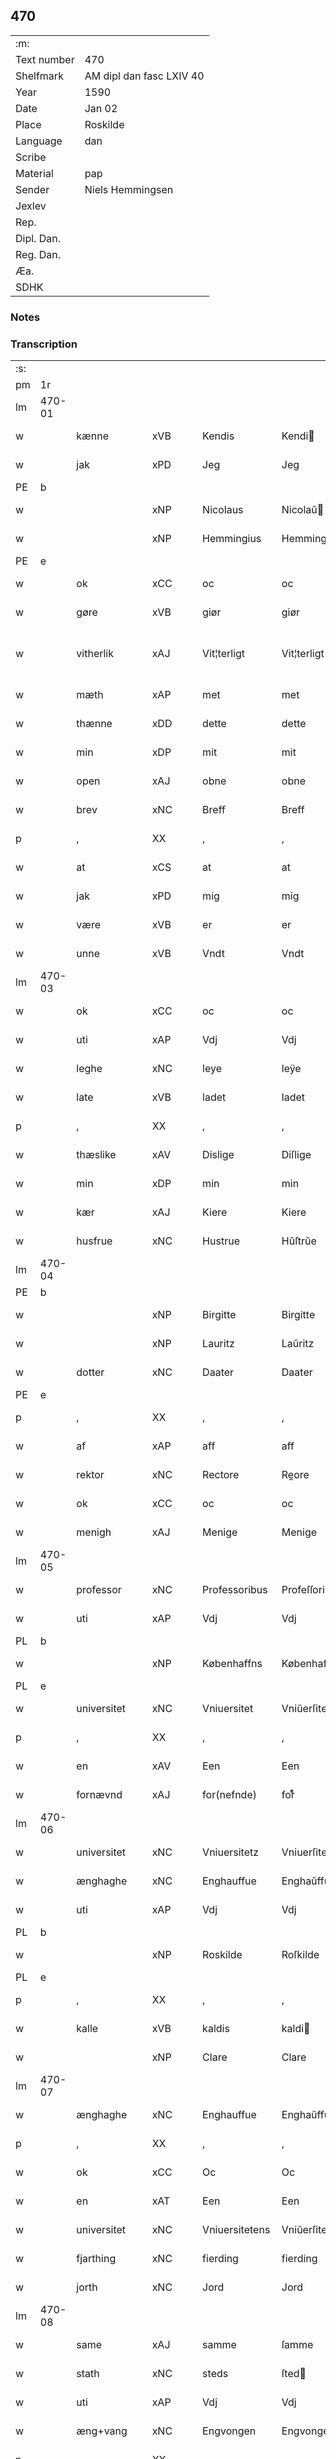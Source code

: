** 470
| :m:         |                          |
| Text number | 470                      |
| Shelfmark   | AM dipl dan fasc LXIV 40 |
| Year        | 1590                     |
| Date        | Jan 02                   |
| Place       | Roskilde                 |
| Language    | dan                      |
| Scribe      |                          |
| Material    | pap                      |
| Sender      | Niels Hemmingsen         |
| Jexlev      |                          |
| Rep.        |                          |
| Dipl. Dan.  |                          |
| Reg. Dan.   |                          |
| Æa.         |                          |
| SDHK        |                          |

*** Notes


*** Transcription
| :s: |        |               |                |   |   |                |                |   |   |   |   |     |   |   |   |               |
| pm  |     1r |               |                |   |   |                |                |   |   |   |   |     |   |   |   |               |
| lm  | 470-01 |               |                |   |   |                |                |   |   |   |   |     |   |   |   |               |
| w   |        | kænne         | xVB            |   |   | Kendis         | Kendi         |   |   |   |   | dan |   |   |   |        470-01 |
| w   |        | jak           | xPD            |   |   | Jeg            | Jeg            |   |   |   |   | dan |   |   |   |        470-01 |
| PE  |      b |               |                |   |   |                |                |   |   |   |   |     |   |   |   |               |
| w   |        |               | xNP            |   |   | Nicolaus       | Nicolaŭ       |   |   |   |   | lat |   |   |   |        470-01 |
| w   |        |               | xNP            |   |   | Hemmingius     | Hemmingiŭ     |   |   |   |   | lat |   |   |   |        470-01 |
| PE  |      e |               |                |   |   |                |                |   |   |   |   |     |   |   |   |               |
| w   |        | ok            | xCC            |   |   | oc             | oc             |   |   |   |   | dan |   |   |   |        470-01 |
| w   |        | gøre          | xVB            |   |   | giør           | giør           |   |   |   |   | dan |   |   |   |        470-01 |
| w   |        | vitherlik      | xAJ            |   |   | Vit¦terligt    | Vit¦terligt    |   |   |   |   | dan |   |   |   | 470-01—470-02 |
| w   |        | mæth          | xAP            |   |   | met            | met            |   |   |   |   | dan |   |   |   |        470-02 |
| w   |        | thænne        | xDD            |   |   | dette          | dette          |   |   |   |   | dan |   |   |   |        470-02 |
| w   |        | min           | xDP            |   |   | mit            | mit            |   |   |   |   | dan |   |   |   |        470-02 |
| w   |        | open          | xAJ            |   |   | obne           | obne           |   |   |   |   | dan |   |   |   |        470-02 |
| w   |        | brev          | xNC            |   |   | Breff          | Breff          |   |   |   |   | dan |   |   |   |        470-02 |
| p   |        | ,             | XX             |   |   | ,              | ,              |   |   |   |   | dan |   |   |   |        470-02 |
| w   |        | at            | xCS            |   |   | at             | at             |   |   |   |   | dan |   |   |   |        470-02 |
| w   |        | jak           | xPD            |   |   | mig            | mig            |   |   |   |   | dan |   |   |   |        470-02 |
| w   |        | være          | xVB            |   |   | er             | er             |   |   |   |   | dan |   |   |   |        470-02 |
| w   |        | unne          | xVB            |   |   | Vndt           | Vndt           |   |   |   |   | dan |   |   |   |        470-02 |
| lm  | 470-03 |               |                |   |   |                |                |   |   |   |   |     |   |   |   |               |
| w   |        | ok            | xCC            |   |   | oc             | oc             |   |   |   |   | dan |   |   |   |        470-03 |
| w   |        | uti           | xAP            |   |   | Vdj            | Vdj            |   |   |   |   | dan |   |   |   |        470-03 |
| w   |        | leghe         | xNC            |   |   | leye           | leÿe           |   |   |   |   | dan |   |   |   |        470-03 |
| w   |        | late          | xVB            |   |   | ladet          | ladet          |   |   |   |   | dan |   |   |   |        470-03 |
| p   |        | ,             | XX             |   |   | ,              | ,              |   |   |   |   | dan |   |   |   |        470-03 |
| w   |        | thæslike        | xAV            |   |   | Dislige        | Diſlige        |   |   |   |   | dan |   |   |   |        470-03 |
| w   |        | min           | xDP            |   |   | min            | min            |   |   |   |   | dan |   |   |   |        470-03 |
| w   |        | kær           | xAJ            |   |   | Kiere          | Kiere          |   |   |   |   | dan |   |   |   |        470-03 |
| w   |        | husfrue       | xNC            |   |   | Hustrue        | Hŭſtrŭe        |   |   |   |   | dan |   |   |   |        470-03 |
| lm  | 470-04 |               |                |   |   |                |                |   |   |   |   |     |   |   |   |               |
| PE  |      b |               |                |   |   |                |                |   |   |   |   |     |   |   |   |               |
| w   |        |               | xNP            |   |   | Birgitte       | Birgitte       |   |   |   |   | dan |   |   |   |        470-04 |
| w   |        |               | xNP            |   |   | Lauritz        | Laŭritz        |   |   |   |   | dan |   |   |   |        470-04 |
| w   |        | dotter        | xNC            |   |   | Daater         | Daater         |   |   |   |   | dan |   |   |   |        470-04 |
| PE  |      e |               |                |   |   |                |                |   |   |   |   |     |   |   |   |               |
| p   |        | ,             | XX             |   |   | ,              | ,              |   |   |   |   | dan |   |   |   |        470-04 |
| w   |        | af            | xAP            |   |   | aff            | aff            |   |   |   |   | dan |   |   |   |        470-04 |
| w   |        | rektor       | xNC            |   |   | Rectore        | Reore         |   |   |   |   | lat |   |   |   |        470-04 |
| w   |        | ok            | xCC            |   |   | oc             | oc             |   |   |   |   | dan |   |   |   |        470-04 |
| w   |        | menigh        | xAJ            |   |   | Menige         | Menige         |   |   |   |   | dan |   |   |   |        470-04 |
| lm  | 470-05 |               |                |   |   |                |                |   |   |   |   |     |   |   |   |               |
| w   |        | professor | xNC            |   |   | Professoribus  | Profeſſoribŭ  |   |   |   |   | lat |   |   |   |        470-05 |
| w   |        | uti           | xAP            |   |   | Vdj            | Vdj            |   |   |   |   | dan |   |   |   |        470-05 |
| PL  |      b |               |                |   |   |                |                |   |   |   |   |     |   |   |   |               |
| w   |        |               | xNP            |   |   | Københaffns    | Københaffn    |   |   |   |   | dan |   |   |   |        470-05 |
| PL  |      e |               |                |   |   |                |                |   |   |   |   |     |   |   |   |               |
| w   |        | universitet   | xNC            |   |   | Vniuersitet    | Vniŭerſitet    |   |   |   |   | dan |   |   |   |        470-05 |
| p   |        | ,             | XX             |   |   | ,              | ,              |   |   |   |   | dan |   |   |   |        470-05 |
| w   |        | en            | xAV            |   |   | Een            | Een            |   |   |   |   | dan |   |   |   |        470-05 |
| w   |        | fornævnd      | xAJ            |   |   | for(nefnde)    | forᷠͤ            |   |   |   |   | dan |   |   |   |        470-05 |
| lm  | 470-06 |               |                |   |   |                |                |   |   |   |   |     |   |   |   |               |
| w   |        | universitet   | xNC            |   |   | Vniuersitetz   | Vniuerſitetz   |   |   |   |   | dan |   |   |   |        470-06 |
| w   |        | ænghaghe      | xNC            |   |   | Enghauffue     | Enghaŭffŭe     |   |   |   |   | dan |   |   |   |        470-06 |
| w   |        | uti           | xAP            |   |   | Vdj            | Vdj            |   |   |   |   | dan |   |   |   |        470-06 |
| PL  |      b |               |                |   |   |                |                |   |   |   |   |     |   |   |   |               |
| w   |        |               | xNP            |   |   | Roskilde       | Roſkilde       |   |   |   |   | dan |   |   |   |        470-06 |
| PL  |      e |               |                |   |   |                |                |   |   |   |   |     |   |   |   |               |
| p   |        | ,             | XX             |   |   | ,              | ,              |   |   |   |   | dan |   |   |   |        470-06 |
| w   |        | kalle         | xVB            |   |   | kaldis         | kaldi         |   |   |   |   | dan |   |   |   |        470-06 |
| w   |        |               | xNP            |   |   | Clare          | Clare          |   |   |   |   | dan |   |   |   |        470-06 |
| lm  | 470-07 |               |                |   |   |                |                |   |   |   |   |     |   |   |   |               |
| w   |        | ænghaghe      | xNC            |   |   | Enghauffue     | Enghaŭffŭe     |   |   |   |   | dan |   |   |   |        470-07 |
| p   |        | ,             | XX             |   |   | ,              | ,              |   |   |   |   | dan |   |   |   |        470-07 |
| w   |        | ok            | xCC            |   |   | Oc             | Oc             |   |   |   |   | dan |   |   |   |        470-07 |
| w   |        | en            | xAT            |   |   | Een            | Een            |   |   |   |   | dan |   |   |   |        470-07 |
| w   |        | universitet   | xNC            |   |   | Vniuersitetens | Vniŭerſiteten |   |   |   |   | dan |   |   |   |        470-07 |
| w   |        | fjarthing     | xNC            |   |   | fierding       | fierding       |   |   |   |   | dan |   |   |   |        470-07 |
| w   |        | jorth         | xNC            |   |   | Jord           | Jord           |   |   |   |   | dan |   |   |   |        470-07 |
| lm  | 470-08 |               |                |   |   |                |                |   |   |   |   |     |   |   |   |               |
| w   |        | same          | xAJ            |   |   | samme          | ſamme          |   |   |   |   | dan |   |   |   |        470-08 |
| w   |        | stath         | xNC            |   |   | steds          | ſted          |   |   |   |   | dan |   |   |   |        470-08 |
| w   |        | uti           | xAP            |   |   | Vdj            | Vdj            |   |   |   |   | dan |   |   |   |        470-08 |
| w   |        | æng+vang      | xNC            |   |   | Engvongen      | Engvongen      |   |   |   |   | dan |   |   |   |        470-08 |
| p   |        | ,             | XX             |   |   | ,              | ,              |   |   |   |   | dan |   |   |   |        470-08 |
| w   |        | sum           | xRP            |   |   | Som            | om            |   |   |   |   | dan |   |   |   |        470-08 |
| w   |        | doktor        | xNC            |   |   | D(octor)       | D.             |   |   |   |   | dan |   |   |   |        470-08 |
| w   |        |               | xNP            |   |   | Anders         | Ander         |   |   |   |   | dan |   |   |   |        470-08 |
| w   |        |               | xNP            |   |   | Lau¦rissen     | Laŭ¦riſſen     |   |   |   |   | dan |   |   |   | 470-08—470-09 |
| w   |        | nu            | xAV            |   |   | nu             | nŭ             |   |   |   |   | dan |   |   |   |        470-09 |
| w   |        | sitherst      | xAV            |   |   | sidst          | ſidſt          |   |   |   |   | dan |   |   |   |        470-09 |
| w   |        | uti           | xAP            |   |   | Vdi            | Vdi            |   |   |   |   | dan |   |   |   |        470-09 |
| w   |        | leghe         | xNC            |   |   | leye           | leÿe           |   |   |   |   | dan |   |   |   |        470-09 |
| w   |        | have          | xVB            |   |   | haffde         | haffde         |   |   |   |   | dan |   |   |   |        470-09 |
| p   |        | ,             | XX             |   |   | ,              | ,              |   |   |   |   | dan |   |   |   |        470-09 |
| w   |        | thænne          | xDD            |   |   | Dennem         | Dennem         |   |   |   |   | dan |   |   |   |        470-09 |
| w   |        | at            | xIM            |   |   | at             | at             |   |   |   |   | dan |   |   |   |        470-09 |
| w   |        | nyte          | xVB            |   |   | ny¦de          | nÿ¦de          |   |   |   |   | dan |   |   |   | 470-09—470-10 |
| w   |        | ok            | xCC            |   |   | oc             | oc             |   |   |   |   | dan |   |   |   |        470-10 |
| w   |        | bruke         | xVB            |   |   | bruge          | brŭge          |   |   |   |   | dan |   |   |   |        470-10 |
| w   |        | uti           | xAP            |   |   | Vdj            | Vdj            |   |   |   |   | dan |   |   |   |        470-10 |
| w   |        | al            | xAJ            |   |   | all            | all            |   |   |   |   | dan |   |   |   |        470-10 |
| w   |        | min           | xPD            |   |   | min            | min            |   |   |   |   | dan |   |   |   |        470-10 |
| w   |        | liv           | xNC            |   |   | liffs          | liff          |   |   |   |   | dan |   |   |   |        470-10 |
| w   |        | tith          | xNC            |   |   | tid            | tid            |   |   |   |   | dan |   |   |   |        470-10 |
| w   |        | ok            | xCC            |   |   | oc             | oc             |   |   |   |   | dan |   |   |   |        470-10 |
| w   |        | fornævnd      | xAJ            |   |   | for(nefnde)    | forᷠͤ            |   |   |   |   | dan |   |   |   |        470-10 |
| w   |        | min           | xDP            |   |   | min            | min            |   |   |   |   | dan |   |   |   |        470-10 |
| lm  | 470-11 |               |                |   |   |                |                |   |   |   |   |     |   |   |   |               |
| w   |        | husfrue       | xNC            |   |   | Hustrues       | Hŭſtrŭe       |   |   |   |   | dan |   |   |   |        470-11 |
| p   |        | ,             | XX             |   |   | ,              | ,              |   |   |   |   | dan |   |   |   |        470-11 |
| w   |        | sva           | xAV            |   |   | saa            | ſaa            |   |   |   |   | dan |   |   |   |        470-11 |
| w   |        | længe         | xAV            |   |   | lenge          | lenge          |   |   |   |   | dan |   |   |   |        470-11 |
| w   |        | hun           | xPD            |   |   | hun            | hŭn            |   |   |   |   | dan |   |   |   |        470-11 |
| w   |        | sitje         | xVB            |   |   | sidder         | ſidder         |   |   |   |   | dan |   |   |   |        470-11 |
| w   |        | ænkje         | xNC            |   |   | Encke          | Encke          |   |   |   |   | dan |   |   |   |        470-11 |
| p   |        | ,             | XX             |   |   | ,              | ,              |   |   |   |   | dan |   |   |   |        470-11 |
| w   |        | mæth          | xAP            |   |   | Met            | Met            |   |   |   |   | dan |   |   |   |        470-11 |
| lm  | 470-12 |               |                |   |   |                |                |   |   |   |   |     |   |   |   |               |
| w   |        | svadan        | xAJ            |   |   | saadan         | ſaadan         |   |   |   |   | dan |   |   |   |        470-12 |
| w   |        | vilkor        | xNC            |   |   | Vilkaar        | Vilkaar        |   |   |   |   | dan |   |   |   |        470-12 |
| p   |        | ,             | XX             |   |   | ,              | ,              |   |   |   |   | dan |   |   |   |        470-12 |
| w   |        | at            | xCS            |   |   | at             | at             |   |   |   |   | dan |   |   |   |        470-12 |
| w   |        | vi            | xPD            |   |   | Vi             | Vi             |   |   |   |   | dan |   |   |   |        470-12 |
| w   |        | af            | xAP            |   |   | aff            | aff            |   |   |   |   | dan |   |   |   |        470-12 |
| w   |        | fornævnd      | xAJ            |   |   | for(nefnde)    | forᷠͤ            |   |   |   |   | dan |   |   |   |        470-12 |
| w   |        |               | xNP            |   |   | Clare          | Clare          |   |   |   |   | dan |   |   |   |        470-12 |
| w   |        | ænghaghe      | xNC            |   |   | Enghauffue     | Enghaŭffŭe     |   |   |   |   | dan |   |   |   |        470-12 |
| lm  | 470-13 |               |                |   |   |                |                |   |   |   |   |     |   |   |   |               |
| w   |        | tvænne        | xNA            |   |   | tuende         | tŭende         |   |   |   |   | dan |   |   |   |        470-13 |
| w   |        | pund          | xNC            |   |   | pund           | pŭnd           |   |   |   |   | dan |   |   |   |        470-13 |
| w   |        | bjug          | xNC            |   |   | Byg            | Bÿg            |   |   |   |   | dan |   |   |   |        470-13 |
| p   |        | ,             | XX             |   |   | ,              | ,              |   |   |   |   | dan |   |   |   |        470-13 |
| w   |        | ok            | xCC            |   |   | oc             | oc             |   |   |   |   | dan |   |   |   |        470-13 |
| w   |        | af            | xAP            |   |   | aff            | aff            |   |   |   |   | dan |   |   |   |        470-13 |
| w   |        | thæn          | xPD            |   |   | den            | den            |   |   |   |   | dan |   |   |   |        470-13 |
| w   |        | fjarthing     | xNC            |   |   | fierding       | fierding       |   |   |   |   | dan |   |   |   |        470-13 |
| w   |        | jorth         | xNC            |   |   | Jord           | Jord           |   |   |   |   | dan |   |   |   |        470-13 |
| w   |        | i             | xAP            |   |   | i              | i              |   |   |   |   | dan |   |   |   |        470-13 |
| w   |        | æng+vang      | xNC            |   |   | Eng¦vongen     | Eng¦vongen     |   |   |   |   | dan |   |   |   | 470-13—470-14 |
| p   |        | ,             | XX             |   |   | ,              | ,              |   |   |   |   | dan |   |   |   |        470-14 |
| w   |        | en            | xNA            |   |   | it             | it             |   |   |   |   | dan |   |   |   |        470-14 |
| w   |        | pund          | xNC            |   |   | pund           | pŭnd           |   |   |   |   | dan |   |   |   |        470-14 |
| w   |        | bjug          | xNC            |   |   | Byg            | Bÿg            |   |   |   |   | dan |   |   |   |        470-14 |
| p   |        | ,             | XX             |   |   | ,              | ,              |   |   |   |   | dan |   |   |   |        470-14 |
| w   |        | goth          | xAJ            |   |   | got            | got            |   |   |   |   | dan |   |   |   |        470-14 |
| w   |        | landgilde     | xNC            |   |   | landgilde      | landgilde      |   |   |   |   | dan |   |   |   |        470-14 |
| w   |        | korn          | xNC            |   |   | korn           | korn           |   |   |   |   | dan |   |   |   |        470-14 |
| p   |        | ,             | XX             |   |   | ,              | ,              |   |   |   |   | dan |   |   |   |        470-14 |
| w   |        | arlik         | xAJ            |   |   | Aarligen       | Aarligen       |   |   |   |   | dan |   |   |   |        470-14 |
| lm  | 470-15 |               |                |   |   |                |                |   |   |   |   |     |   |   |   |               |
| w   |        | innen         | xAP            |   |   | inden          | inden          |   |   |   |   | dan |   |   |   |        470-15 |
| w   |        | jul           | xNC            |   |   | Jul            | Jŭl            |   |   |   |   | dan |   |   |   |        470-15 |
| p   |        | ,             | XX             |   |   | ,              | ,              |   |   |   |   | dan |   |   |   |        470-15 |
| w   |        | til           | xAP            |   |   | til            | til            |   |   |   |   | dan |   |   |   |        470-15 |
| w   |        | goth          | xAJ            |   |   | gode           | gode           |   |   |   |   | dan |   |   |   |        470-15 |
| w   |        | rethe         | xNC            |   |   | rede           | rede           |   |   |   |   | dan |   |   |   |        470-15 |
| w   |        | yte           | xVB            |   |   | yde            | ÿde            |   |   |   |   | dan |   |   |   |        470-15 |
| w   |        | skule         | xVB            |   |   | skulle         | ſkŭlle         |   |   |   |   | dan |   |   |   |        470-15 |
| w   |        | til           | xAP            |   |   | til            | til            |   |   |   |   | dan |   |   |   |        470-15 |
| w   |        | fornævnd      | xAJ            |   |   | for(nefnde)    | forᷠͤ            |   |   |   |   | dan |   |   |   |        470-15 |
| w   |        | universitet   | xNC            |   |   | Vniuersitetz   | Vniŭerſitetz   |   |   |   |   | dan |   |   |   |        470-15 |
| lm  | 470-16 |               |                |   |   |                |                |   |   |   |   |     |   |   |   |               |
| w   |        | professor     | xNC            |   |   | Professores    | Profeſſore    |   |   |   |   | lat |   |   |   |        470-16 |
| w   |        | uten          | xAP            |   |   | Vden           | Vden           |   |   |   |   | dan |   |   |   |        470-16 |
| w   |        | forsømelse   | xNC            |   |   | forsommelse    | forſommelſe    |   |   |   |   | dan |   |   |   |        470-16 |
| p   |        | ,             | XX             |   |   | ,              | ,              |   |   |   |   | dan |   |   |   |        470-16 |
| w   |        | ok            | xCC            |   |   | Oc             | Oc             |   |   |   |   | dan |   |   |   |        470-16 |
| w   |        | sva           | xAV            |   |   | saa            | ſaa            |   |   |   |   | dan |   |   |   |        470-16 |
| w   |        | sjalv         | xAV            |   |   | selff          | ſelff          |   |   |   |   | dan |   |   |   |        470-16 |
| w   |        | fornævnd      | xAJ            |   |   | for(nefnde)    | forᷠͤ            |   |   |   |   | dan |   |   |   |        470-16 |
| w   |        | ænghaghe      | xNC            |   |   | Eng¦hauffue    | Eng¦haŭffŭe    |   |   |   |   | dan |   |   |   | 470-16—470-17 |
| w   |        | ok            | xC            |   |   | oc             | oc             |   |   |   |   | dan |   |   |   |        470-17 |
| w   |        | fjarthing     | xNC            |   |   | fierding       | fierding       |   |   |   |   | dan |   |   |   |        470-17 |
| w   |        | jorth         | xNC            |   |   | Jord           | Jord           |   |   |   |   | dan |   |   |   |        470-17 |
| w   |        | mæth          | xAP            |   |   | met            | met            |   |   |   |   | dan |   |   |   |        470-17 |
| w   |        | gruft         | xNC            |   |   | Grøfft         | Grøfft         |   |   |   |   | dan |   |   |   |        470-17 |
| w   |        | ok            | xCC            |   |   | oc             | oc             |   |   |   |   | dan |   |   |   |        470-17 |
| w   |        | gærthsle      | xNC            |   |   | Gerdzel        | Gerdzel        |   |   |   |   | dan |   |   |   |        470-17 |
| lm  | 470-18 |               |                |   |   |                |                |   |   |   |   |     |   |   |   |               |
| w   |        | væl           | xAV            |   |   | Vel            | Vel            |   |   |   |   | dan |   |   |   |        470-18 |
| w   |        | vither        | xAP            |   |   | Ved            | Ved            |   |   |   |   | dan |   |   |   |        470-18 |
| w   |        | makt          | xNC            |   |   | mact           | ma            |   |   |   |   | dan |   |   |   |        470-18 |
| w   |        | halde         | xVB            |   |   | holde          | holde          |   |   |   |   | dan |   |   |   |        470-18 |
| w   |        | uten          | xAP            |   |   | Vden           | Vden           |   |   |   |   | dan |   |   |   |        470-18 |
| w   |        | fornævnd      | xAJ            |   |   | for(nefnde)    | forᷠͤ            |   |   |   |   | dan |   |   |   |        470-18 |
| w   |        | universitet   | xNC            |   |   | Vniuersitetz   | Vniŭerſitetz   |   |   |   |   | dan |   |   |   |        470-18 |
| w   |        | besværing     | xNC            |   |   | besuering      | beſŭering      |   |   |   |   | dan |   |   |   |        470-18 |
| lm  | 470-19 |               |                |   |   |                |                |   |   |   |   |     |   |   |   |               |
| w   |        | i             | xAP            |   |   | i              | i              |   |   |   |   | dan |   |   |   |        470-19 |
| w   |        | al            | xAJ            |   |   | alle           | alle           |   |   |   |   | dan |   |   |   |        470-19 |
| w   |        | mate          | xNC            |   |   | maade          | maade          |   |   |   |   | dan |   |   |   |        470-19 |
| p   |        | .             | XX             |   |   | .              | .              |   |   |   |   | dan |   |   |   |        470-19 |
| w   |        | samelethes    | xAV            |   |   | Sammeledis     | Sammeledi     |   |   |   |   | dan |   |   |   |        470-19 |
| w   |        | være          | xVB            |   |   | er             | er             |   |   |   |   | dan |   |   |   |        470-19 |
| w   |        | jak           | xPD            |   |   | mig            | mig            |   |   |   |   | dan |   |   |   |        470-19 |
| w   |        | ok            | xCC            |   |   | og             | og             |   |   |   |   | dan |   |   |   |        470-19 |
| w   |        | fornævnd      | xAJ            |   |   | for(nefnde)    | forᷠͤ            |   |   |   |   | dan |   |   |   |        470-19 |
| w   |        | min           | xDP            |   |   | min            | min            |   |   |   |   | dan |   |   |   |        470-19 |
| lm  | 470-20 |               |                |   |   |                |                |   |   |   |   |     |   |   |   |               |
| w   |        | husfrue       | xNC            |   |   | Hustrue        | Hŭſtrŭe        |   |   |   |   | dan |   |   |   |        470-20 |
| w   |        | uti           | xAP            |   |   | Vdj            | Vdj            |   |   |   |   | dan |   |   |   |        470-20 |
| w   |        | synderlik+-het  | xNC            |   |   | Synderlighed   | ÿnderlighed   |   |   |   |   | dan |   |   |   |        470-20 |
| w   |        | unne          | xVB            |   |   | Vndt           | Vndt           |   |   |   |   | dan |   |   |   |        470-20 |
| w   |        | ok            | xCC            |   |   | oc             | oc             |   |   |   |   | dan |   |   |   |        470-20 |
| w   |        | tillate       | xVB            |   |   | tilladt        | tilladt        |   |   |   |   | dan |   |   |   |        470-20 |
| w   |        | af            | xAP            |   |   | aff            | aff            |   |   |   |   | dan |   |   |   |        470-20 |
| w   |        | fornævnd      | xAJ            |   |   | for(nefnde)    | forᷠͤ            |   |   |   |   | dan |   |   |   |        470-20 |
| lm  | 470-21 |               |                |   |   |                |                |   |   |   |   |     |   |   |   |               |
| w   |        | universitet   | xNC            |   |   | Vniuersitet    | Vniŭerſitet    |   |   |   |   | dan |   |   |   |        470-21 |
| p   |        | ,             | XX             |   |   | ,              | ,              |   |   |   |   | dan |   |   |   |        470-21 |
| w   |        | at            | xIM            |   |   | at             | at             |   |   |   |   | dan |   |   |   |        470-21 |
| w   |        | vi            | xPD            |   |   | Wi             | Wi             |   |   |   |   | dan |   |   |   |        470-21 |
| w   |        | mughe           | xVB            |   |   | mue            | mŭe            |   |   |   |   | dan |   |   |   |        470-21 |
| w   |        | nyte          | xVB            |   |   | nyde           | nÿde           |   |   |   |   | dan |   |   |   |        470-21 |
| w   |        | ok            | xCC            |   |   | oc             | oc             |   |   |   |   | dan |   |   |   |        470-21 |
| w   |        | bruke         | xVB            |   |   | bruge          | brŭge          |   |   |   |   | dan |   |   |   |        470-21 |
| w   |        | thæn          | xPD            |   |   | den            | den            |   |   |   |   | dan |   |   |   |        470-21 |
| w   |        | apeld+haghe     | xNC            |   |   | Abel¦hauffue   | Abel¦haŭffŭe   |   |   |   |   | dan |   |   |   | 470-21—470-22 |
| p   |        | ,             | XX             |   |   | ,              | ,              |   |   |   |   | dan |   |   |   |        470-22 |
| w   |        | sum           | xRP            |   |   | som            | ſom            |   |   |   |   | dan |   |   |   |        470-22 |
| w   |        | tilforn       | xAV            |   |   | tilforne       | tilforne       |   |   |   |   | dan |   |   |   |        470-22 |
| w   |        | være          | xVB            |   |   | Vaar           | Vaar           |   |   |   |   | dan |   |   |   |        470-22 |
| w   |        | mæth          | xAP            |   |   | med            | med            |   |   |   |   | dan |   |   |   |        470-22 |
| w   |        | mur           | xNC            |   |   | mur            | mŭr            |   |   |   |   | dan |   |   |   |        470-22 |
| w   |        | inhæghne     | xVB            |   |   | indheynet      | indheÿnet      |   |   |   |   | dan |   |   |   |        470-22 |
| pm  | 470-23 |               |                |   |   |                |                |   |   |   |   |     |   |   |   |               |
| w   |        | til           | xAP            |   |   | til            | til            |   |   |   |   | dan |   |   |   |        470-23 |
| w   |        |               | xNP            |   |   | Clare          | Clare          |   |   |   |   | dan |   |   |   |        470-23 |
| w   |        | kloster       | xNC            |   |   | Kloster        | Kloſter        |   |   |   |   | dan |   |   |   |        470-23 |
| p   |        | ,             | XX             |   |   | ,              | ,              |   |   |   |   | dan |   |   |   |        470-23 |
| w   |        | sum           | xRP            |   |   | Som            | om            |   |   |   |   | dan |   |   |   |        470-23 |
| w   |        | ok            | xCC            |   |   | oc             | oc             |   |   |   |   | dan |   |   |   |        470-23 |
| w   |        | doktor        | xNC            |   |   | D(octor)       | D.             |   |   |   |   | dan |   |   |   |        470-23 |
| PE  |      b |               |                |   |   |                |                |   |   |   |   |     |   |   |   |               |
| w   |        |               | xNP            |   |   | Anders         | Ander         |   |   |   |   | dan |   |   |   |        470-23 |
| w   |        |               | xNP            |   |   | Laurissen      | Laŭriſſen      |   |   |   |   | dan |   |   |   |        470-23 |
| PE  |      e |               |                |   |   |                |                |   |   |   |   |     |   |   |   |               |
| lm  | 470-24 |               |                |   |   |                |                |   |   |   |   |     |   |   |   |               |
| w   |        | have          | xVB            |   |   | haffde         | haffde         |   |   |   |   | dan |   |   |   |        470-24 |
| w   |        | af            | xAP            |   |   | aff            | aff            |   |   |   |   | dan |   |   |   |        470-24 |
| w   |        | universitet | xNC            |   |   | Vniuersitetit  | Vniŭerſitetit  |   |   |   |   | dan |   |   |   |        470-24 |
| w   |        | ok            | xCC            |   |   | oc             | oc             |   |   |   |   | dan |   |   |   |        470-24 |
| w   |        | ænge          | xPD            |   |   | ingen          | ingen          |   |   |   |   | dan |   |   |   |        470-24 |
| w   |        |               | xNC            |   |   | Pension        | Penſion        |   |   |   |   | dan |   |   |   |        470-24 |
| w   |        | æller         | xCC            |   |   | eller          | eller          |   |   |   |   | dan |   |   |   |        470-24 |
| lm  | 470-25 |               |                |   |   |                |                |   |   |   |   |     |   |   |   |               |
| w   |        | arlik         | xAJ            |   |   | Aarlig         | Aarlig         |   |   |   |   | dan |   |   |   |        470-25 |
| w   |        | afgift        | xNC            |   |   | affgifft       | affgifft       |   |   |   |   | dan |   |   |   |        470-25 |
| w   |        | thær          | xAV            |   |   | der            | der            |   |   |   |   | dan |   |   |   |        470-25 |
| w   |        | af            | xAP            |   |   | aff            | aff            |   |   |   |   | dan |   |   |   |        470-25 |
| w   |        | at            | xIM            |   |   | at             | at             |   |   |   |   | dan |   |   |   |        470-25 |
| w   |        | give          | xVB            |   |   | giffue         | giffŭe         |   |   |   |   | dan |   |   |   |        470-25 |
| w   |        | til           | xAP            |   |   | til            | til            |   |   |   |   | dan |   |   |   |        470-25 |
| w   |        | universitet | xNC            |   |   | Vniuersitetit  | Vniŭerſitetit  |   |   |   |   | dan |   |   |   |        470-25 |
| lm  | 470-26 |               |                |   |   |                |                |   |   |   |   |     |   |   |   |               |
| w   |        | al            | xAJ            |   |   | all            | all            |   |   |   |   | dan |   |   |   |        470-26 |
| w   |        | thæn          | xPD            |   |   | den            | den            |   |   |   |   | dan |   |   |   |        470-26 |
| w   |        | tith          | xNC            |   |   | tid            | tid            |   |   |   |   | dan |   |   |   |        470-26 |
| w   |        | ok            | xCC            |   |   | oc             | oc             |   |   |   |   | dan |   |   |   |        470-26 |
| w   |        | sva           | xAV            |   |   | saa            | ſaa            |   |   |   |   | dan |   |   |   |        470-26 |
| w   |        | længe         | xAV            |   |   | lenge          | lenge          |   |   |   |   | dan |   |   |   |        470-26 |
| w   |        | vi            | xPD            |   |   | Wi             | Wi             |   |   |   |   | dan |   |   |   |        470-26 |
| w   |        | fornævnd      | xAJ            |   |   | for(nefnde)    | forᷠͤ            |   |   |   |   | dan |   |   |   |        470-26 |
| w   |        | apeld+haghe     | xNC            |   |   | Abelhauffue    | Abelhaŭffŭe    |   |   |   |   | dan |   |   |   |        470-26 |
| lm  | 470-27 |               |                |   |   |                |                |   |   |   |   |     |   |   |   |               |
| w   |        | nyte          | xVB            |   |   | nydendis       | nÿdendi       |   |   |   |   | dan |   |   |   |        470-27 |
| w   |        | ok            | xCC            |   |   | oc             | oc             |   |   |   |   | dan |   |   |   |        470-27 |
| w   |        | bruke         | xVB            |   |   | brugendis      | brŭgendi      |   |   |   |   | dan |   |   |   |        470-27 |
| w   |        | varthe        | xVB            |   |   | Vorder         | Vorder         |   |   |   |   | dan |   |   |   |        470-27 |
| p   |        | ,             | XX             |   |   | ,              | ,              |   |   |   |   | dan |   |   |   |        470-27 |
| w   |        | ok            | xCC            |   |   | oc             | oc             |   |   |   |   | dan |   |   |   |        470-27 |
| w   |        | skule         | xVB            |   |   | skulle         | ſkŭlle         |   |   |   |   | dan |   |   |   |        470-27 |
| w   |        | vi            | xPD            |   |   | Wi             | Wi             |   |   |   |   | dan |   |   |   |        470-27 |
| w   |        | han           | xPD            |   |   | hannem         | hannem         |   |   |   |   | dan |   |   |   |        470-27 |
| lm  | 470-28 |               |                |   |   |                |                |   |   |   |   |     |   |   |   |               |
| w   |        | ække          | xPD            |   |   | icke           | icke           |   |   |   |   | dan |   |   |   |        470-28 |
| w   |        | forarghe      | xVB            |   |   | forarge        | forarge        |   |   |   |   | dan |   |   |   |        470-28 |
| w   |        | mæthen        | xCC            |   |   | men            | men            |   |   |   |   | dan |   |   |   |        470-28 |
| w   |        | hælder        | xAV            |   |   | heller         | heller         |   |   |   |   | dan |   |   |   |        470-28 |
| w   |        | forbætre      | xVB            |   |   | forbedre       | forbedre       |   |   |   |   | dan |   |   |   |        470-28 |
| w   |        | ok            | xCC            |   |   | oc             | oc             |   |   |   |   | dan |   |   |   |        470-28 |
| w   |        | i             | xAP            |   |   | i              | i              |   |   |   |   | dan |   |   |   |        470-28 |
| w   |        | goth          | xAJ            |   |   | gode           | gode           |   |   |   |   | dan |   |   |   |        470-28 |
| w   |        | mate          | xNC            |   |   | maade          | maade          |   |   |   |   | dan |   |   |   |        470-28 |
| lm  | 470-29 |               |                |   |   |                |                |   |   |   |   |     |   |   |   |               |
| w   |        | vither        | xAP            |   |   | Ved            | Ved            |   |   |   |   | dan |   |   |   |        470-29 |
| w   |        | makt          | xNC            |   |   | mact           | ma            |   |   |   |   | dan |   |   |   |        470-29 |
| w   |        | halde         | xVB            |   |   | holde          | holde          |   |   |   |   | dan |   |   |   |        470-29 |
| p   |        | .             | XX             |   |   | .              | .              |   |   |   |   | dan |   |   |   |        470-29 |
| w   |        | til           | xAP            |   |   | Til            | Til            |   |   |   |   | dan |   |   |   |        470-29 |
| w   |        | ytermere      | xAJ            |   |   | ydermere       | ÿdermere       |   |   |   |   | dan |   |   |   |        470-29 |
| w   |        | vitnesbyrth   | xNC            |   |   | Vidnisbyrd     | Vidnibÿrd     |   |   |   |   | dan |   |   |   |        470-29 |
| w   |        | ok            | xCC            |   |   | oc             | oc             |   |   |   |   | dan |   |   |   |        470-29 |
| w   |        | forvaring     | xNC            |   |   | for¦uaring     | for¦ŭaring     |   |   |   |   | dan |   |   |   | 470-29—470-30 |
| w   |        | vither+thrykje   | xNC            |   |   | Vedertryckt    | Vedertrÿckt    |   |   |   |   | dan |   |   |   |        470-30 |
| w   |        | min           | xDP            |   |   | mit            | mit            |   |   |   |   | dan |   |   |   |        470-30 |
| w   |        | eghen         | xAJ            |   |   | egit           | egit           |   |   |   |   | dan |   |   |   |        470-30 |
| w   |        | insighle      | xNC            |   |   | indsegel       | indſegel       |   |   |   |   | dan |   |   |   |        470-30 |
| p   |        | ,             | XX             |   |   | ,              | ,              |   |   |   |   | dan |   |   |   |        470-30 |
| w   |        | ok            | xCC            |   |   | og             | og             |   |   |   |   | dan |   |   |   |        470-30 |
| w   |        | underskreven | xAJ            |   |   | Vnderschre¦uit | Vnderſchre¦ŭit |   |   |   |   | dan |   |   |   | 470-30—470-31 |
| w   |        | mæth          | xAP            |   |   | med            | med            |   |   |   |   | dan |   |   |   |        470-31 |
| w   |        | eghen         | xAJ            |   |   | egen           | egen           |   |   |   |   | dan |   |   |   |        470-31 |
| w   |        | hand        | xNC            |   |   | haandt         | haandt         |   |   |   |   | dan |   |   |   |        470-31 |
| p   |        | ,             | XX             |   |   | ,              | ,              |   |   |   |   | dan |   |   |   |        470-31 |
| w   |        | datum         | lat            |   |   | Datum          | Datŭm          |   |   |   |   | lat |   |   |   |        470-31 |
| lm  | 470-32 |               |                |   |   |                |                |   |   |   |   |     |   |   |   |               |
| w   |        | Roskilde      | lat            |   |   | Roskilde       | Roſkilde       |   |   |   |   | dan |   |   |   |        470-32 |
| w   |        | thæn          | lat            |   |   | den            | den            |   |   |   |   | dan |   |   |   |        470-32 |
| n   |        | 2             | lat            |   |   | 2              | 2              |   |   |   |   | dan |   |   |   |        470-32 |
| w   |        | Januarii      | lat            |   |   | Januarii       | Janŭarii       |   |   |   |   | lat |   |   |   |        470-32 |
| w   |        | anno          | lat            |   |   | Anno           | Anno           |   |   |   |   | lat |   |   |   |        470-32 |
| n   |        | 1590          | lat            |   |   | 1590           | 1590           |   |   |   |   | dan |   |   |   |        470-32 |
| p   |        | .             | XX             |   |   | .              | .              |   |   |   |   | dan |   |   |   |        470-32 |
| :e: |        |               |                |   |   |                |                |   |   |   |   |     |   |   |   |               |


